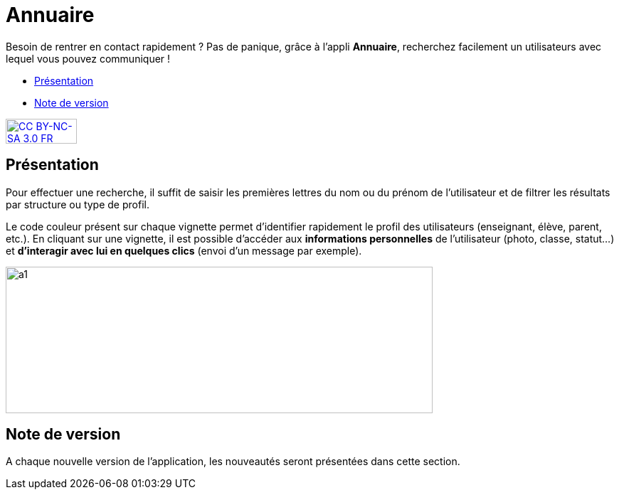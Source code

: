[[annuaire]]
= Annuaire

Besoin de rentrer en contact rapidement ? Pas de panique, grâce à l'appli *Annuaire*, recherchez facilement un utilisateurs avec lequel vous pouvez communiquer !

* link:index.html?iframe=true#presentation[Présentation]
* link:index.html?iframe=true#notes-de-versions[Note de version]

http://creativecommons.org/licenses/by-nc-sa/3.0/fr/[image:../../wp-content/uploads/2015/03/CC-BY-NC-SA-3.0-FR-300x105.png[CC
BY-NC-SA 3.0 FR,width=100,height=35]]

[[presentation]]
== Présentation

Pour effectuer une recherche, il suffit de saisir les premières lettres
du nom ou du prénom de l'utilisateur et de filtrer les résultats par
structure ou type de profil.

Le code couleur présent sur chaque vignette permet d'identifier
rapidement le profil des utilisateurs (enseignant, élève, parent, etc.).
En cliquant sur une vignette, il est possible d'accéder aux
*informations personnelles* de l'utilisateur (photo, classe, statut…) et
**d'interagir avec lui en quelques clics** (envoi d’un message par
exemple).

image:../../wp-content/uploads/2015/07/a114.png[a1,width=600,height=206]

[[notes-de-versions]]
== Note de version

A chaque nouvelle version de l'application, les nouveautés seront
présentées dans cette section.
